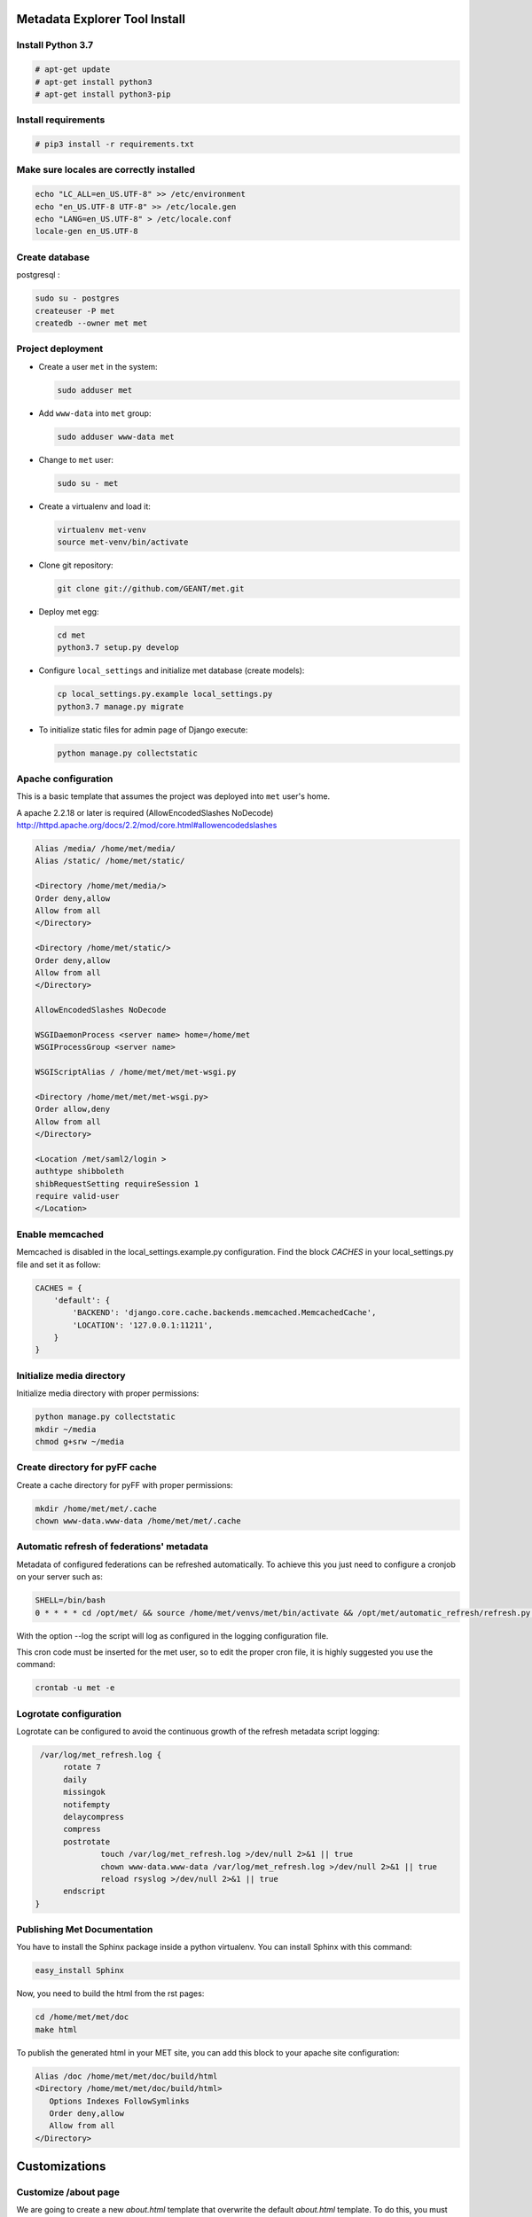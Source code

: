 .. _index:

Metadata Explorer Tool Install
==============================

Install Python 3.7
******************


.. code-block:: bash

  # apt-get update
  # apt-get install python3
  # apt-get install python3-pip

Install requirements
********************

.. code-block:: bash

  # pip3 install -r requirements.txt

Make sure locales are correctly installed
*****************************************

.. code-block:: bash

  echo "LC_ALL=en_US.UTF-8" >> /etc/environment
  echo "en_US.UTF-8 UTF-8" >> /etc/locale.gen
  echo "LANG=en_US.UTF-8" > /etc/locale.conf
  locale-gen en_US.UTF-8

Create database
***************

postgresql :

.. code-block:: bash

  sudo su - postgres
  createuser -P met
  createdb --owner met met


Project deployment
******************

* Create a user ``met`` in the system:

  .. code-block:: bash

      sudo adduser met

* Add ``www-data`` into ``met`` group:

  .. code-block:: bash

      sudo adduser www-data met

* Change to ``met`` user:

  .. code-block:: bash

      sudo su - met

* Create a virtualenv and load it:

  .. code-block:: bash

      virtualenv met-venv
      source met-venv/bin/activate

* Clone git repository:

  .. code-block:: bash

      git clone git://github.com/GEANT/met.git

* Deploy met egg:

  .. code-block:: bash

      cd met
      python3.7 setup.py develop

* Configure ``local_settings`` and initialize met database (create models):

  .. code-block:: bash

      cp local_settings.py.example local_settings.py
      python3.7 manage.py migrate

* To initialize static files for admin page of Django execute:

  .. code-block:: bash

      python manage.py collectstatic


Apache configuration
********************

This is a basic template that assumes the project was deployed into ``met``
user's home.

A apache 2.2.18 or later is required (AllowEncodedSlashes NoDecode)
http://httpd.apache.org/docs/2.2/mod/core.html#allowencodedslashes

.. code-block:: text

    Alias /media/ /home/met/media/
    Alias /static/ /home/met/static/

    <Directory /home/met/media/>
    Order deny,allow
    Allow from all
    </Directory>

    <Directory /home/met/static/>
    Order deny,allow
    Allow from all
    </Directory>

    AllowEncodedSlashes NoDecode

    WSGIDaemonProcess <server name> home=/home/met
    WSGIProcessGroup <server name>

    WSGIScriptAlias / /home/met/met/met-wsgi.py

    <Directory /home/met/met/met-wsgi.py>
    Order allow,deny
    Allow from all
    </Directory>

    <Location /met/saml2/login >
    authtype shibboleth
    shibRequestSetting requireSession 1
    require valid-user
    </Location>


Enable memcached
****************

Memcached is disabled in the local_settings.example.py configuration. Find the
block *CACHES* in your local_settings.py file and set it as follow:


.. code-block:: python

   CACHES = {
       'default': {
           'BACKEND': 'django.core.cache.backends.memcached.MemcachedCache',
           'LOCATION': '127.0.0.1:11211',
       }
   }


Initialize media directory
**************************

Initialize media directory with proper permissions:

.. code-block:: bash

    python manage.py collectstatic
    mkdir ~/media
    chmod g+srw ~/media


Create directory for pyFF cache
*******************************

Create a cache directory for pyFF with proper permissions:

.. code-block:: bash

    mkdir /home/met/met/.cache
    chown www-data.www-data /home/met/met/.cache

Automatic refresh of federations' metadata
******************************************

Metadata of configured federations can be refreshed automatically. To achieve this
you just need to configure a cronjob on your server such as:

.. code-block:: bash

   SHELL=/bin/bash
   0 * * * * cd /opt/met/ && source /home/met/venvs/met/bin/activate && /opt/met/automatic_refresh/refresh.py --log /opt/met/automatic_refresh/pylog.conf

With the option --log the script will log as configured in the logging configuration file.

This cron code must be inserted for the met user, so to edit the proper cron file,
it is highly suggested you use the command:

.. code-block:: bash

   crontab -u met -e


Logrotate configuration
***********************

Logrotate can be configured to avoid the continuous growth of the refresh metadata script logging:

.. code-block:: javascript

   /var/log/met_refresh.log {
        rotate 7
        daily
        missingok
        notifempty
        delaycompress
        compress
        postrotate
                touch /var/log/met_refresh.log >/dev/null 2>&1 || true
                chown www-data.www-data /var/log/met_refresh.log >/dev/null 2>&1 || true
                reload rsyslog >/dev/null 2>&1 || true
        endscript
  }


Publishing Met Documentation
****************************

You have to install the Sphinx package inside a python virtualenv. You can install
Sphinx with this command:

.. code-block:: bash

   easy_install Sphinx

Now, you need to build the html from the rst pages:

.. code-block:: bash

   cd /home/met/met/doc
   make html

To publish the generated html in your MET site, you can add this block to your
apache site configuration:

.. code-block:: text

   Alias /doc /home/met/met/doc/build/html
   <Directory /home/met/met/doc/build/html>
      Options Indexes FollowSymlinks
      Order deny,allow
      Allow from all
   </Directory>


Customizations
==============

Customize /about page
*********************

We are going to create a new `about.html` template that overwrite the default
`about.html` template. To do this, you must ensure that this block exists in your
`local_settings.py` (it is already set in `local_settings.example.py` provided by
this package)

.. code-block:: python

  TEMPLATE_DIRS = (
      # Put strings here, like "/home/html/django_templates" or "C:/www/django/templates".
      # Always use forward slashes, even on Windows.
      # Don't forget to use absolute paths, not relative paths.
      os.path.join(BASEDIR, 'templates'),
  )

`BASEDIR` is the directory where `local_settings.py` and `met-wsgi.py` are. Then
we need to create a directory called templates and a file called `about.html`
in it. The `about.html` file must have this structure:

::

  {% extends "base.html" %}

  {% block content %}
  <p>This is your custom content</p>
  {% endblock %}

You can add your custom html between the `block` and `endblock` tags.
